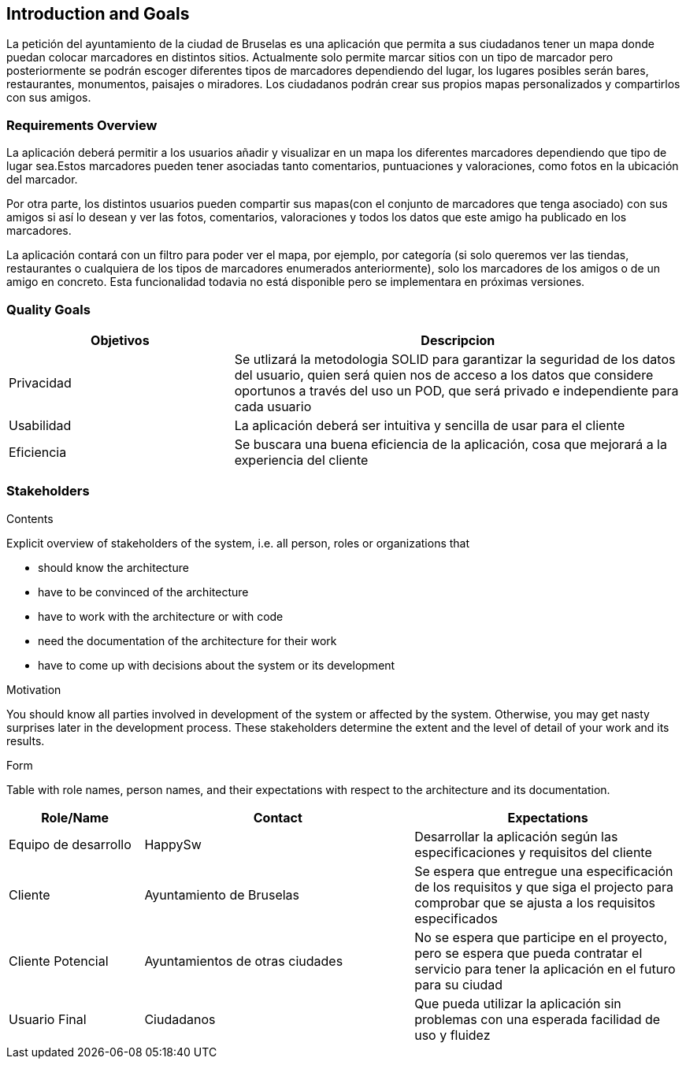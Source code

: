 [[section-introduction-and-goals]]
== Introduction and Goals

[role="arc42help"]

La petición del ayuntamiento de la ciudad de Bruselas es una aplicación que permita a sus ciudadanos tener un mapa 
donde puedan colocar marcadores en distintos sitios. Actualmente solo permite marcar sitios con un tipo de marcador pero posteriormente se podrán escoger diferentes tipos de marcadores dependiendo del lugar, los lugares posibles serán bares, restaurantes, monumentos, paisajes o miradores. Los ciudadanos podrán crear sus propios mapas personalizados y compartirlos con sus amigos.

=== Requirements Overview

[role="arc42help"]
La aplicación deberá permitir a los usuarios añadir y visualizar en un mapa los diferentes marcadores dependiendo que tipo de lugar 
sea.Estos marcadores pueden tener asociadas tanto comentarios, puntuaciones y valoraciones, como fotos en la ubicación del marcador.

Por otra parte, los distintos usuarios pueden compartir sus mapas(con el conjunto de marcadores que tenga asociado) con sus amigos si así lo desean y ver las fotos, 
comentarios, valoraciones y todos los datos que este amigo ha publicado en los marcadores.

La aplicación contará con un filtro para poder ver el mapa, por ejemplo, por categoría (si solo queremos ver las tiendas, restaurantes o cualquiera de los tipos de marcadores enumerados anteriormente), solo los marcadores de los amigos o de un amigo en concreto. Esta funcionalidad todavia no está disponible pero se implementara en próximas versiones.

=== Quality Goals
[options="header",cols="1,2"]
|===
|Objetivos|Descripcion
| Privacidad | Se utlizará la metodologia SOLID para garantizar la seguridad de los datos del usuario, quien será quien nos de acceso a los datos que considere oportunos a través del uso un POD, que será privado e independiente para cada usuario
| Usabilidad | La aplicación deberá ser intuitiva y sencilla de usar para el cliente
| Eficiencia | Se buscara una buena eficiencia de la aplicación, cosa que mejorará a la experiencia del cliente
|===


=== Stakeholders

[role="arc42help"]
****
.Contents
Explicit overview of stakeholders of the system, i.e. all person, roles or organizations that

* should know the architecture
* have to be convinced of the architecture
* have to work with the architecture or with code
* need the documentation of the architecture for their work
* have to come up with decisions about the system or its development

.Motivation
You should know all parties involved in development of the system or affected by the system.
Otherwise, you may get nasty surprises later in the development process.
These stakeholders determine the extent and the level of detail of your work and its results.

.Form
Table with role names, person names, and their expectations with respect to the architecture and its documentation.
****

[options="header",cols="1,2,2"]
|===
|Role/Name|Contact|Expectations
| Equipo de desarrollo | HappySw | Desarrollar la aplicación según las especificaciones y requisitos del cliente
| Cliente | Ayuntamiento de Bruselas | Se espera que entregue una especificación de los requisitos y que siga el projecto para comprobar que se ajusta a los requisitos especificados
| Cliente Potencial | Ayuntamientos de otras ciudades | No se espera que participe en el proyecto, pero se espera que pueda contratar el servicio para tener la aplicación en el futuro para su ciudad
| Usuario Final | Ciudadanos | Que pueda utilizar la aplicación sin problemas con una esperada facilidad de uso y fluidez
|===
